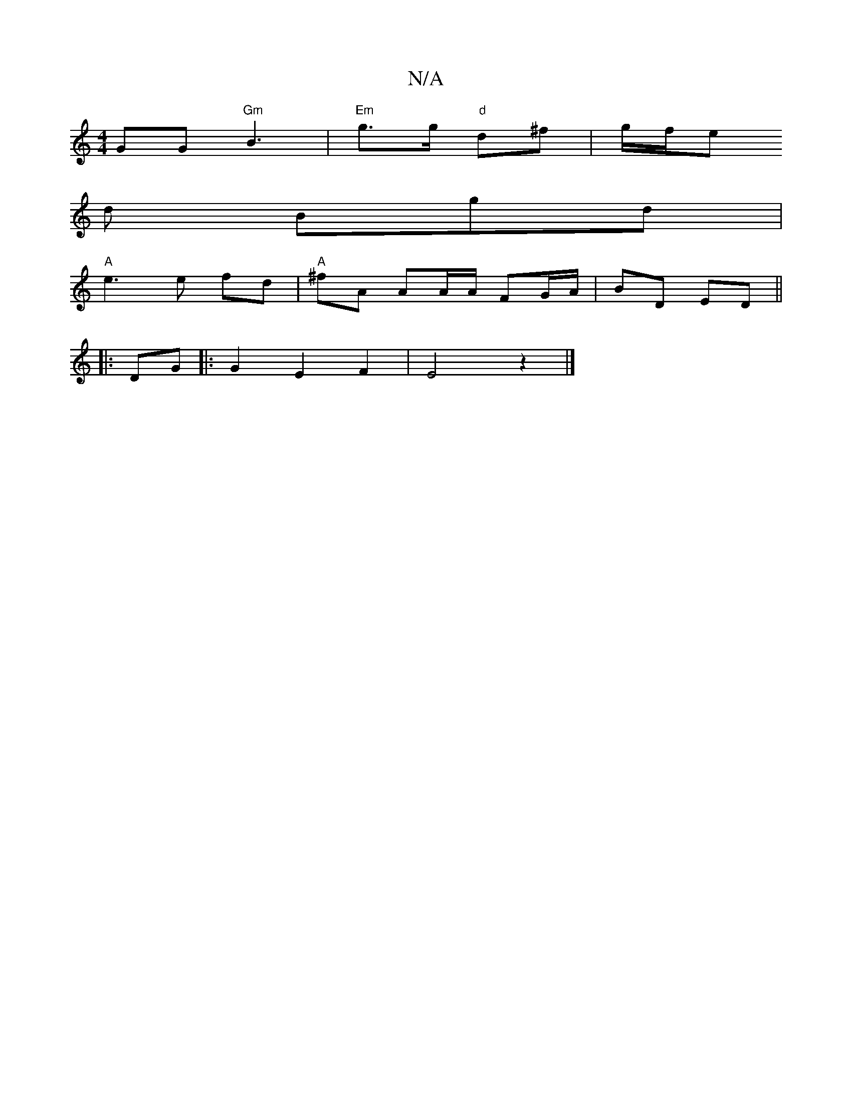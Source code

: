 X:1
T:N/A
M:4/4
R:N/A
K:Cmajor
GG "Gm"B3 | "Em"g>g "d"d^f | g/f/e
d Bgd |
"A"e3 e fd | "A"^fA AA/A/ FG/A/ | BD ED ||
|: DG |:G2E2F2|E4z2 |]

F2 (3DED E2:|

|:"G"FEE geg | "A"ec{A}BA "G"g3 g |"Em"g2 e2d2 |
"D7"F>E "Em"EB | "Am"B2A B